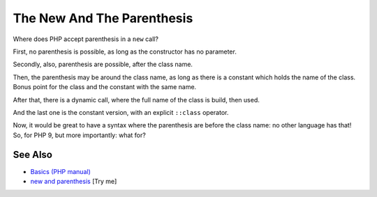 .. _the-new-and-the-parenthesis:

The New And The Parenthesis
---------------------------

.. meta::
	:description:
		The New And The Parenthesis: Where does PHP accept parenthesis in a ``new`` call.
	:twitter:card: summary_large_image
	:twitter:site: @exakat
	:twitter:title: The New And The Parenthesis
	:twitter:description: The New And The Parenthesis: Where does PHP accept parenthesis in a ``new`` call
	:twitter:creator: @exakat
	:twitter:image:src: https://php-tips.readthedocs.io/en/latest/_images/new_and_parenthesis.png
	:og:image: https://php-tips.readthedocs.io/en/latest/_images/new_and_parenthesis.png
	:og:title: The New And The Parenthesis
	:og:type: article
	:og:description: Where does PHP accept parenthesis in a ``new`` call
	:og:url: https://php-tips.readthedocs.io/en/latest/tips/new_and_parenthesis.html
	:og:locale: en

.. raw:: html

	<script type="application/ld+json">{"@context":"https:\/\/schema.org","@graph":[{"@type":"WebPage","@id":"https:\/\/php-tips.readthedocs.io\/en\/latest\/tips\/new_and_parenthesis.html","url":"https:\/\/php-tips.readthedocs.io\/en\/latest\/tips\/new_and_parenthesis.html","name":"The New And The Parenthesis","isPartOf":{"@id":"https:\/\/www.exakat.io\/"},"datePublished":"Thu, 26 Jun 2025 20:11:41 +0000","dateModified":"Thu, 26 Jun 2025 20:11:41 +0000","description":"Where does PHP accept parenthesis in a ``new`` call","inLanguage":"en-US","potentialAction":[{"@type":"ReadAction","target":["https:\/\/php-tips.readthedocs.io\/en\/latest\/tips\/new_and_parenthesis.html"]}]},{"@type":"WebSite","@id":"https:\/\/www.exakat.io\/","url":"https:\/\/www.exakat.io\/","name":"Exakat","description":"Smart PHP static analysis","inLanguage":"en-US"}]}</script>

Where does PHP accept parenthesis in a ``new`` call?

First, no parenthesis is possible, as long as the constructor has no parameter.

Secondly, also, parenthesis are possible, after the class name.

Then, the parenthesis may be around the class name, as long as there is a constant which holds the name of the class. Bonus point for the class and the constant with the same name.

After that, there is a dynamic call, where the full name of the class is build, then used.

And the last one is the constant version, with an explicit ``::class`` operator.

Now, it would be great to have a syntax where the parenthesis are before the class name: no other language has that! So, for PHP 9, but more importantly: what for?

.. image:: ../images/new_and_parenthesis.png

See Also
________

* `Basics (PHP manual) <https://www.php.net/manual/en/language.oop5.basic.php>`_
* `new and parenthesis <https://3v4l.org/K2ZrD>`_ [Try me]


